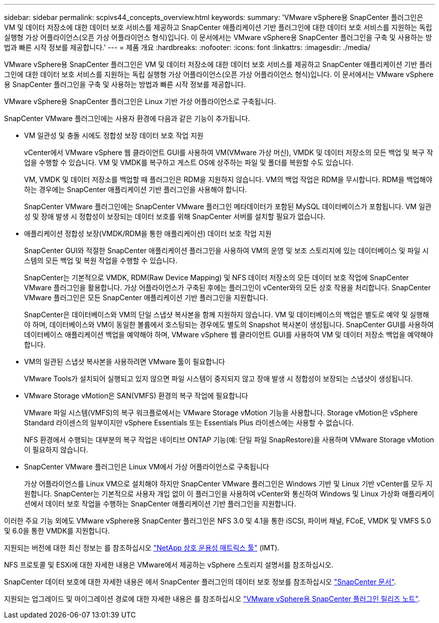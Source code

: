 ---
sidebar: sidebar 
permalink: scpivs44_concepts_overview.html 
keywords:  
summary: 'VMware vSphere용 SnapCenter 플러그인은 VM 및 데이터 저장소에 대한 데이터 보호 서비스를 제공하고 SnapCenter 애플리케이션 기반 플러그인에 대한 데이터 보호 서비스를 지원하는 독립 실행형 가상 어플라이언스(오픈 가상 어플라이언스 형식)입니다. 이 문서에서는 VMware vSphere용 SnapCenter 플러그인을 구축 및 사용하는 방법과 빠른 시작 정보를 제공합니다.' 
---
= 제품 개요
:hardbreaks:
:nofooter: 
:icons: font
:linkattrs: 
:imagesdir: ./media/


VMware vSphere용 SnapCenter 플러그인은 VM 및 데이터 저장소에 대한 데이터 보호 서비스를 제공하고 SnapCenter 애플리케이션 기반 플러그인에 대한 데이터 보호 서비스를 지원하는 독립 실행형 가상 어플라이언스(오픈 가상 어플라이언스 형식)입니다. 이 문서에서는 VMware vSphere용 SnapCenter 플러그인을 구축 및 사용하는 방법과 빠른 시작 정보를 제공합니다.

VMware vSphere용 SnapCenter 플러그인은 Linux 기반 가상 어플라이언스로 구축됩니다.

SnapCenter VMware 플러그인에는 사용자 환경에 다음과 같은 기능이 추가됩니다.

* VM 일관성 및 충돌 시에도 정합성 보장 데이터 보호 작업 지원
+
vCenter에서 VMware vSphere 웹 클라이언트 GUI를 사용하여 VM(VMware 가상 머신), VMDK 및 데이터 저장소의 모든 백업 및 복구 작업을 수행할 수 있습니다. VM 및 VMDK를 복구하고 게스트 OS에 상주하는 파일 및 폴더를 복원할 수도 있습니다.

+
VM, VMDK 및 데이터 저장소를 백업할 때 플러그인은 RDM을 지원하지 않습니다. VM의 백업 작업은 RDM을 무시합니다. RDM을 백업해야 하는 경우에는 SnapCenter 애플리케이션 기반 플러그인을 사용해야 합니다.

+
SnapCenter VMware 플러그인에는 SnapCenter VMware 플러그인 메타데이터가 포함된 MySQL 데이터베이스가 포함됩니다. VM 일관성 및 장애 발생 시 정합성이 보장되는 데이터 보호를 위해 SnapCenter 서버를 설치할 필요가 없습니다.

* 애플리케이션 정합성 보장(VMDK/RDM을 통한 애플리케이션) 데이터 보호 작업 지원
+
SnapCenter GUI와 적절한 SnapCenter 애플리케이션 플러그인을 사용하여 VM의 운영 및 보조 스토리지에 있는 데이터베이스 및 파일 시스템의 모든 백업 및 복원 작업을 수행할 수 있습니다.

+
SnapCenter는 기본적으로 VMDK, RDM(Raw Device Mapping) 및 NFS 데이터 저장소의 모든 데이터 보호 작업에 SnapCenter VMware 플러그인을 활용합니다. 가상 어플라이언스가 구축된 후에는 플러그인이 vCenter와의 모든 상호 작용을 처리합니다. SnapCenter VMware 플러그인은 모든 SnapCenter 애플리케이션 기반 플러그인을 지원합니다.

+
SnapCenter은 데이터베이스와 VM의 단일 스냅샷 복사본을 함께 지원하지 않습니다. VM 및 데이터베이스의 백업은 별도로 예약 및 실행해야 하며, 데이터베이스와 VM이 동일한 볼륨에서 호스팅되는 경우에도 별도의 Snapshot 복사본이 생성됩니다. SnapCenter GUI를 사용하여 데이터베이스 애플리케이션 백업을 예약해야 하며, VMware vSphere 웹 클라이언트 GUI를 사용하여 VM 및 데이터 저장소 백업을 예약해야 합니다.

* VM의 일관된 스냅샷 복사본을 사용하려면 VMware 툴이 필요합니다
+
VMware Tools가 설치되어 실행되고 있지 않으면 파일 시스템이 중지되지 않고 장애 발생 시 정합성이 보장되는 스냅샷이 생성됩니다.

* VMware Storage vMotion은 SAN(VMFS) 환경의 복구 작업에 필요합니다
+
VMware 파일 시스템(VMFS)의 복구 워크플로에서는 VMware Storage vMotion 기능을 사용합니다. Storage vMotion은 vSphere Standard 라이센스의 일부이지만 vSphere Essentials 또는 Essentials Plus 라이센스에는 사용할 수 없습니다.

+
NFS 환경에서 수행되는 대부분의 복구 작업은 네이티브 ONTAP 기능(예: 단일 파일 SnapRestore)을 사용하며 VMware Storage vMotion이 필요하지 않습니다.

* SnapCenter VMware 플러그인은 Linux VM에서 가상 어플라이언스로 구축됩니다
+
가상 어플라이언스를 Linux VM으로 설치해야 하지만 SnapCenter VMware 플러그인은 Windows 기반 및 Linux 기반 vCenter를 모두 지원합니다. SnapCenter는 기본적으로 사용자 개입 없이 이 플러그인을 사용하여 vCenter와 통신하여 Windows 및 Linux 가상화 애플리케이션에서 데이터 보호 작업을 수행하는 SnapCenter 애플리케이션 기반 플러그인을 지원합니다.



이러한 주요 기능 외에도 VMware vSphere용 SnapCenter 플러그인은 NFS 3.0 및 4.1을 통한 iSCSI, 파이버 채널, FCoE, VMDK 및 VMFS 5.0 및 6.0을 통한 VMDK를 지원합니다.

지원되는 버전에 대한 최신 정보는 를 참조하십시오 https://mysupport.netapp.com/matrix/imt.jsp?components=91324;&solution=1517&isHWU&src=IMT["NetApp 상호 운용성 매트릭스 툴"^] (IMT).

NFS 프로토콜 및 ESXi에 대한 자세한 내용은 VMware에서 제공하는 vSphere 스토리지 설명서를 참조하십시오.

SnapCenter 데이터 보호에 대한 자세한 내용은 에서 SnapCenter 플러그인의 데이터 보호 정보를 참조하십시오 http://docs.netapp.com/us-en/snapcenter/index.html["SnapCenter 문서"^].

지원되는 업그레이드 및 마이그레이션 경로에 대한 자세한 내용은 를 참조하십시오 link:scpivs44_release_notes.html["VMware vSphere용 SnapCenter 플러그인 릴리즈 노트"^].
